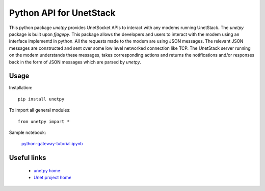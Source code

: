 Python API for UnetStack
========================

This python package `unetpy` provides UnetSocket APIs to interact with any modems running UnetStack. The `unetpy` package is built upon `fjagepy`. This package allows the developers and users to interact with the modem using an interface implementd in python. All the requests made to the modem are using JSON messages. The relevant JSON messages are constructed and sent over some low level networked connection like TCP. The UnetStack server running on the modem understands these messages, takes corresponding actions and returns the notifications and/or responses back in the form of JSON messages which are parsed by `unetpy`.


Usage
-----

Installation::

    pip install unetpy

To import all general modules::

    from unetpy import *

Sample notebook:

    `python-gateway-tutorial.ipynb <https://github.com/org-arl/unet-contrib/blob/master/unetsocket/python/python-gateway-tutorial.ipynb>`_

Useful links
------------

        * `unetpy home <https://github.com/org-arl/unet-contrib/tree/master/contrib/Unet-Python-API>`_
        * `Unet project home <http://www.unetstack.net>`_
